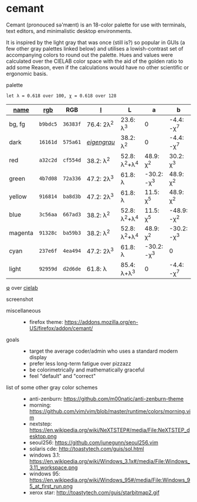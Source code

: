 * cemant

Cemant (pronouced sə'mænt) is an 18-color palette for use with terminals, text editors, and minimalistic desktop environments.

It is inspired by the light gray that was once (still is?) so popular in GUIs (a few other gray palettes linked below) and utilises a lowish-contrast set of accompanying colors to round out the palette. Hues and values were calculated over the CIELAB color space with the aid of the golden ratio to add some Reason, even if the calculations would have no other scientific or ergonomic basis.

- palette ::

[[/_pub/palette.png]]

=let λ = 0.618 over 100, χ = 0.618 over 128=

| [[https://en.wikipedia.org/wiki/ANSI_escape_code#Colors][name]] | [[https://en.wikipedia.org/wiki/Web_colors][rgb]] | RGB | [[https://en.wikipedia.org/wiki/CIELAB_color_space][l]] | L | a | b |
|---|---|---|---|---|---|---|
| [[/_pub/bg.png]] [[/_pub/fg.png]] bg, fg | =b9bdc5= | =36383f= | 76.4: 2λ^{2} | 23.6: λ^{3}   | 0             | -4.4: -χ^{7}  |
| [[/_pub/00d.png]] [[/_pub/08dd.png]] dark | =16161d= | =575a61= | /[[https://en.wikipedia.org/wiki/Eigengrau][eigengrau]]/ | 38.2: λ^{2} | 0 | -4.4: -χ^{7} |
| [[/_pub/01r.png]] [[/_pub/09rr.png]] red     | =a32c2d= | =cf554d= | 38.2: λ^{2}  | 52.8: λ^{2}+λ^{4}  | 48.9: χ^{2}   | 30.2: χ^{3}   |
| [[/_pub/02g.png]] [[/_pub/10gg.png]] green   | =4b7d08= | =72a336= | 47.2: 2λ^{3} | 61.8: λ       | -30.2: -χ^{3} | 48.9: χ^{2}   |
| [[/_pub/03y.png]] [[/_pub/11yy.png]] yellow  | =916814= | =ba8d3b= | 47.2: 2λ^{3} | 61.8: λ       | 11.5: χ^{5}    | 48.9: χ^{2}   |
| [[/_pub/04b.png]] [[/_pub/12bb.png]] blue    | =3c56aa= | =667ad3= | 38.2: λ^{2}  | 52.8: λ^{2}+λ^{4}  | 11.5: χ^{5}   | -48.9: -χ^{2} |
| [[/_pub/05m.png]] [[/_pub/13mm.png]] magenta | =91328c= | =ba59b3= | 38.2: λ^{2}  | 52.8: λ^{2}+λ^{4}  | 48.9: χ^{2}   | -30.2: -χ^{3} |
| [[/_pub/06c.png]] [[/_pub/14cc.png]] cyan    | =237e6f= | =4ea494= | 47.2: 2λ^{3} | 61.8: λ       | -30.2: -χ^{3} | 0             |
| [[/_pub/07l.png]] [[/_pub/15ll.png]] light   | =92959d= | =d2d6de= | 61.8: λ      | 85.4: λ+λ^{3} | 0             | -4.4: -χ^{7}  |

- [[https://en.wikipedia.org/wiki/Golden_ratio][φ]] over [[https://en.wikipedia.org/wiki/CIELAB_color_space][cielab]] ::

[[/_pub/lab.png]]

- screenshot ::

[[/_pub/msgcat.png]]

[[/_pub/dirty.png]]

- miscellaneous ::

  - firefox theme: https://addons.mozilla.org/en-US/firefox/addon/cemant/

- goals ::

  - target the average coder/admin who uses a standard modern display
  - prefer less long-term fatigue over pizzazz
  - be colorimetrically and mathematically graceful
  - feel "default" and "correct"

- list of some other gray color schemes ::

  - anti-zenburn: https://github.com/m00natic/anti-zenburn-theme
  - morning: https://github.com/vim/vim/blob/master/runtime/colors/morning.vim
  - nextstep: https://en.wikipedia.org/wiki/NeXTSTEP#/media/File:NeXTSTEP_desktop.png
  - seoul256: https://github.com/junegunn/seoul256.vim
  - solaris cde: http://toastytech.com/guis/sol.html
  - windows 3.1: https://en.wikipedia.org/wiki/Windows_3.1x#/media/File:Windows_3.11_workspace.png
  - windows 95: https://en.wikipedia.org/wiki/Windows_95#/media/File:Windows_95_at_first_run.png
  - xerox star: http://toastytech.com/guis/starbitmap2.gif


